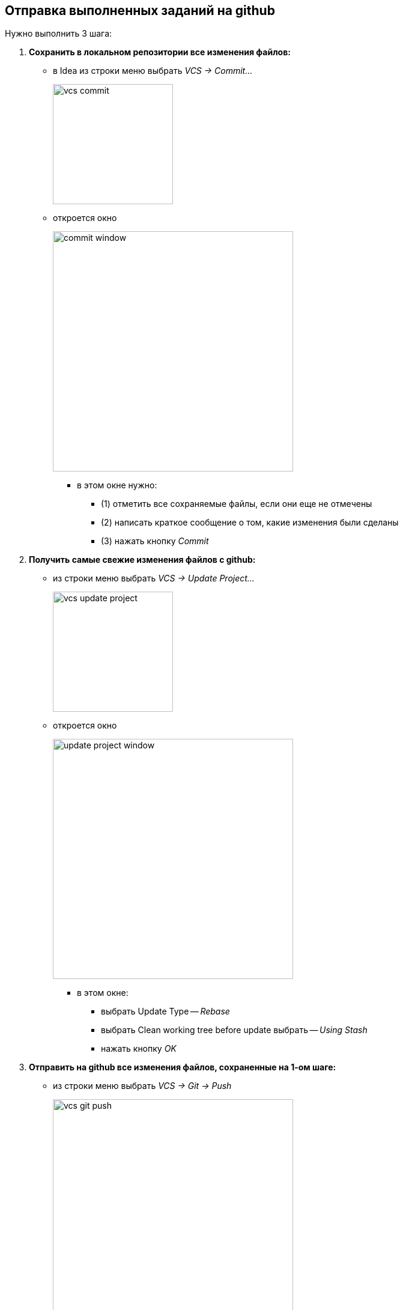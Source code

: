 == Отправка выполненных заданий на github

:article-img-dir: img/idea

Нужно выполнить 3 шага:

// --------------------------------------------------------
. *Сохранить в локальном репозитории все изменения файлов:*
  * в Idea из строки меню выбрать _VCS -> Commit..._
+
image::{article-img-dir}/vcs-commit.png[width=200]

  * откроется окно
+
image::{article-img-dir}/commit-window.png[width=400]
    ** в этом окне нужно:
      *** (1) отметить все сохраняемые файлы, если они еще не отмечены
      *** (2) написать краткое сообщение о том, какие изменения были сделаны
      *** (3) нажать кнопку _Commit_
// --------------------------------------------------------
. *Получить самые свежие изменения файлов с github:*
  * из строки меню выбрать _VCS -> Update Project..._
+
image::{article-img-dir}/vcs-update-project.png[width=200]

  * откроется окно
+
image::{article-img-dir}/update-project-window.png[width=400]
    ** в этом окне:
      *** выбрать Update Type -- _Rebase_
      *** выбрать Clean working tree before update выбрать -- _Using Stash_
      *** нажать кнопку _OK_
// --------------------------------------------------------
. *Отправить на github все изменения файлов, сохраненные на 1-ом шаге:*
  * из строки меню выбрать _VCS -> Git -> Push_
+
image::{article-img-dir}/vcs-git-push.png[width=400]

  * откроется окно
+
image::{article-img-dir}/push-commits-window.png[width=400]
  ** в этом окне нажать кнопку _Push_